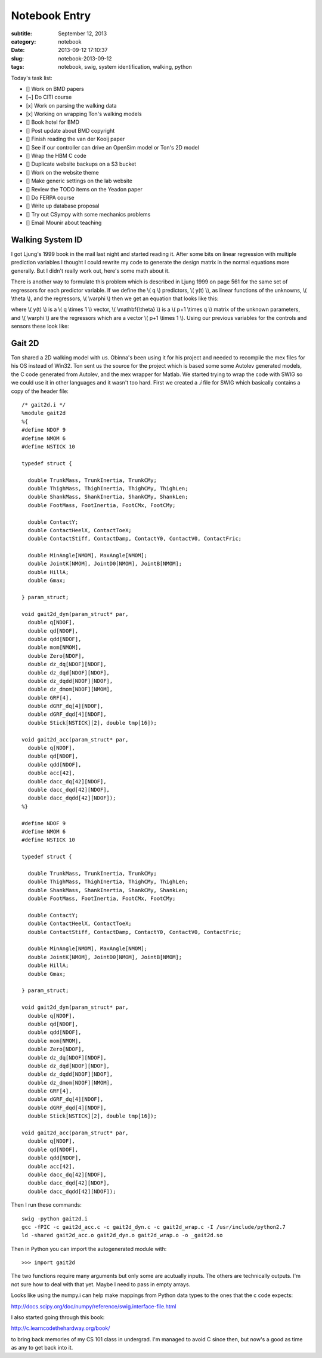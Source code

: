 ==============
Notebook Entry
==============

:subtitle: September 12, 2013
:category: notebook
:date: 2013-09-12 17:10:37
:slug: notebook-2013-09-12
:tags: notebook, swig, system identification, walking, python



Today's task list:

- [] Work on BMD papers
- [~] Do CITI course
- [x] Work on parsing the walking data
- [x] Working on wrapping Ton's walking models
- [] Book hotel for BMD
- [] Post update about BMD copyright
- [] Finish reading the van der Kooij paper
- [] See if our controller can drive an OpenSim model or Ton's 2D model
- [] Wrap the HBM C code
- [] Duplicate website backups on a S3 bucket
- [] Work on the website theme
- [] Make generic settings on the lab website
- [] Review the TODO items on the Yeadon paper
- [] Do FERPA course
- [] Write up database proposal
- [] Try out CSympy with some mechanics problems
- [] Email Mounir about teaching



Walking System ID
=================

I got Ljung's 1999 book in the mail last night and started reading it. After
some bits on linear regression with multiple prediction variables I thought I
could rewrite my code to generate the design matrix in the normal equations
more generally. But I didn't really work out, here's some math about it.

There is another way to formulate this problem which is described in Ljung 1999
on page 561 for the same set of regressors for each predictor variable. If we
define the \\( q \\) predictors, \\( y(t) \\), as linear functions of the
unknowns, \\( \\theta \\), and the regressors, \\( \\varphi \\) then we get an
equation that looks like this:

.. raw:: html

  \[
    y(t) = \mathbf{\theta}^T\varphi(t)
  \]

where \\( y(t) \\) is a \\( q \\times 1 \\) vector, \\( \\mathbf{\\theta} \\) is a
\\( p+1 \\times q \\) matrix of the unknown parameters, and \\( \\varphi \\) are
the regressors which are a vector \\( p+1 \\times 1 \\). Using our previous
variables for the controls and sensors these look like:

.. raw:: html

  \[
  y(t) =
  \begin{bmatrix}
    m_{m1} \\\\
    \vdots \\\\
    m_{mq}
  \end{bmatrix}
  \]

.. raw:: html

  \[
  \mathbf{\theta}^T=
    \begin{bmatrix}
      k_{11} & k_{12} & \ldots & k_{1p} & m^*_1 \\\\
      \vdots &        & \vdots &        &       \\\\
      k_{q1} & k_{q2} & \ldots & k_{qp} & m^*_q
    \end{bmatrix}
  \]

.. raw:: html

  \[
    \varphi(t)=
    \begin{bmatrix}
      s_0 \\\\
      s_1 \\\\
      \vdots \\\\
      s_{p-1} \\\\
      1
    \end{bmatrix}
  \]

Gait 2D
=======

Ton shared a 2D walking model with us. Obinna's been using it for his project
and needed to recompile the mex files for his OS instead of Win32. Ton sent us
the source for the project which is based some some Autolev generated models,
the C code generated from Autolev, and the mex wrapper for Matlab. We started
trying to wrap the code with SWIG so we could use it in other languages and it
wasn't too hard. First we created a `.i` file for SWIG which basically
contains a copy of the header file::

  /* gait2d.i */
  %module gait2d
  %{
  #define NDOF 9
  #define NMOM 6
  #define NSTICK 10

  typedef struct {

    double TrunkMass, TrunkInertia, TrunkCMy;
    double ThighMass, ThighInertia, ThighCMy, ThighLen;
    double ShankMass, ShankInertia, ShankCMy, ShankLen;
    double FootMass, FootInertia, FootCMx, FootCMy;

    double ContactY;
    double ContactHeelX, ContactToeX;
    double ContactStiff, ContactDamp, ContactY0, ContactV0, ContactFric;

    double MinAngle[NMOM], MaxAngle[NMOM];
    double JointK[NMOM], JointD0[NMOM], JointB[NMOM];
    double HillA;
    double Gmax;

  } param_struct;

  void gait2d_dyn(param_struct* par,
    double q[NDOF],
    double qd[NDOF],
    double qdd[NDOF],
    double mom[NMOM],
    double Zero[NDOF],
    double dz_dq[NDOF][NDOF],
    double dz_dqd[NDOF][NDOF],
    double dz_dqdd[NDOF][NDOF],
    double dz_dmom[NDOF][NMOM],
    double GRF[4],
    double dGRF_dq[4][NDOF],
    double dGRF_dqd[4][NDOF],
    double Stick[NSTICK][2], double tmp[16]);

  void gait2d_acc(param_struct* par,
    double q[NDOF],
    double qd[NDOF],
    double qdd[NDOF],
    double acc[42],
    double dacc_dq[42][NDOF],
    double dacc_dqd[42][NDOF],
    double dacc_dqdd[42][NDOF]);
  %}

  #define NDOF 9
  #define NMOM 6
  #define NSTICK 10

  typedef struct {

    double TrunkMass, TrunkInertia, TrunkCMy;
    double ThighMass, ThighInertia, ThighCMy, ThighLen;
    double ShankMass, ShankInertia, ShankCMy, ShankLen;
    double FootMass, FootInertia, FootCMx, FootCMy;

    double ContactY;
    double ContactHeelX, ContactToeX;
    double ContactStiff, ContactDamp, ContactY0, ContactV0, ContactFric;

    double MinAngle[NMOM], MaxAngle[NMOM];
    double JointK[NMOM], JointD0[NMOM], JointB[NMOM];
    double HillA;
    double Gmax;

  } param_struct;

  void gait2d_dyn(param_struct* par,
    double q[NDOF],
    double qd[NDOF],
    double qdd[NDOF],
    double mom[NMOM],
    double Zero[NDOF],
    double dz_dq[NDOF][NDOF],
    double dz_dqd[NDOF][NDOF],
    double dz_dqdd[NDOF][NDOF],
    double dz_dmom[NDOF][NMOM],
    double GRF[4],
    double dGRF_dq[4][NDOF],
    double dGRF_dqd[4][NDOF],
    double Stick[NSTICK][2], double tmp[16]);

  void gait2d_acc(param_struct* par,
    double q[NDOF],
    double qd[NDOF],
    double qdd[NDOF],
    double acc[42],
    double dacc_dq[42][NDOF],
    double dacc_dqd[42][NDOF],
    double dacc_dqdd[42][NDOF]);

Then I run these commands::

  swig -python gait2d.i
  gcc -fPIC -c gait2d_acc.c -c gait2d_dyn.c -c gait2d_wrap.c -I /usr/include/python2.7
  ld -shared gait2d_acc.o gait2d_dyn.o gait2d_wrap.o -o _gait2d.so

Then in Python you can import the autogenerated module with::

  >>> import gait2d

The two functions require many arguments but only some are acutually inputs. The
others are technically outputs. I'm not sure how to deal with that yet. Maybe I
need to pass in empty arrays.

Looks like using the numpy.i can help make mappings from Python data types to
the ones that the c code expects:

http://docs.scipy.org/doc/numpy/reference/swig.interface-file.html

I also started going through this book:

http://c.learncodethehardway.org/book/

to bring back memories of my CS 101 class in undergrad. I'm managed to avoid C
since then, but now's a good as time as any to get back into it.
